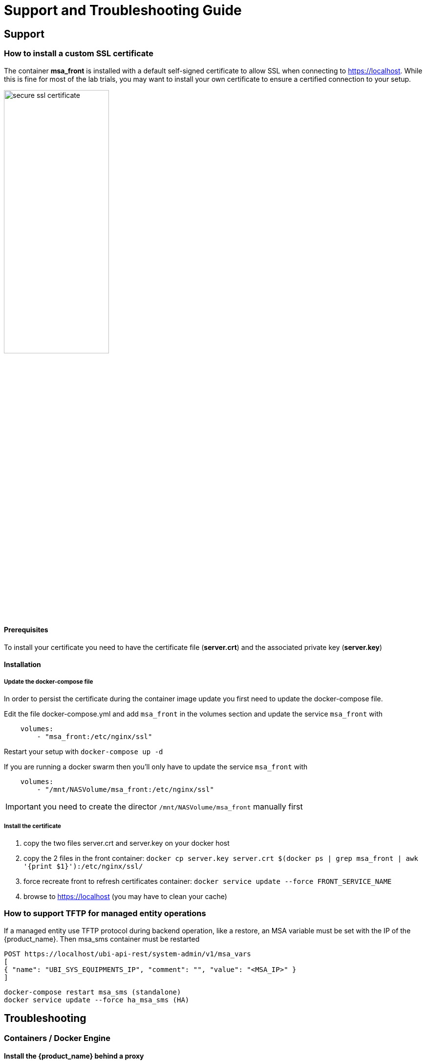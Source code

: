 = Support and Troubleshooting Guide
ifndef::imagesdir[:imagesdir: images]
ifdef::env-github,env-browser[:outfilesuffix: .adoc]

== Support

=== How to install a custom SSL certificate

The container *msa_front* is installed with a default self-signed certificate to allow SSL when connecting to https://localhost. While this is fine for most of the lab trials, you may want to install your own certificate to ensure a certified connection to your setup.

image:secure_ssl_certificate.png[width=50%]

==== Prerequisites
To install your certificate you need to have the certificate file (*server.crt*) and the associated private key (*server.key*)

==== Installation

===== Update the docker-compose file

In order to persist the certificate during the container image update you first need to update the docker-compose file.

Edit the file docker-compose.yml and add `msa_front` in the volumes section and update the service `msa_front` with 

----
    volumes:
        - "msa_front:/etc/nginx/ssl"
----

Restart your setup with `docker-compose up -d`

If you are running a docker swarm then you'll only have to update the service `msa_front` with 

----
    volumes:
        - "/mnt/NASVolume/msa_front:/etc/nginx/ssl"
----

IMPORTANT: you need to create the director `/mnt/NASVolume/msa_front` manually first

===== Install the certificate

1. copy the two files server.crt and server.key on your docker host
2. copy the 2 files in the front container:  `docker cp server.key server.crt $(docker ps  | grep msa_front | awk '{print $1}'):/etc/nginx/ssl/`
3. force recreate front to refresh certificates container: `docker service update --force FRONT_SERVICE_NAME`
4. browse to https://localhost (you may have to clean your cache)

=== How to support TFTP for managed entity operations

If a managed entity use TFTP protocol during backend operation, like a restore, an MSA variable must be set with the IP of the {product_name}. Then msa_sms container must be restarted

----
POST https://localhost/ubi-api-rest/system-admin/v1/msa_vars
[
{ "name": "UBI_SYS_EQUIPMENTS_IP", "comment": "", "value": "<MSA_IP>" }
]
----
----
docker-compose restart msa_sms (standalone)
docker service update --force ha_msa_sms (HA)
----

== Troubleshooting

=== Containers / Docker Engine

==== Install the {product_name} behind a proxy

Often the {product_name} has to be installed on a host that sits behind a proxy. 
This requires some specific configuration on the host, on docker and also on the {product_name} containers themselves:

Proxy setting on the host OS where the proxy needs to be specified and used. This is needed to download all the necessary docker packages as well as docker-compose on the machine. 
Those settings are different depending on the OS that might be used. 

Once installed, docker does not inherit the proxy settings from the host machine. 
Proxy settings need to be specified in  dockers configuration file  to download the necessary {product_name} images.

However, along with that, the "no proxy" option should be specified for the internal container to containers communication. 
Falling to do so will result in  all the traffic routed  the proxy.

The easiest way to do that is to edit the file docker-compose.yml and add the following to the service `msa_dev`:

----
environment:
    http_proxy: "<PROXY URL>"
    https_proxy: "<PROXY URL>"
    no_proxy: "localhost,127.0.0.1,linux_me_2,linux_me,msa_cerebro,camunda,msa_alarm,db,msa_sms,quickstart_msa_ai_ml_1,msa_ui,msa_dev,msa_bud,msa_kibana,msa_es,msa_front,msa_api"
----

If your proxy also rewrites the SSL certificates you will face errors such as `fatal: unable to access 'https://github.com/openmsa/Workflows.git/': Peer's Certificate issuer is not recognized.` when installing the {product_name}. 
To solve this you also need to add the following to the `msa_dev` environment.

----
    GIT_SSL_NO_VERIFY: "true"
----

link:https://docs.docker.com/network/proxy/[Docker Documentation | Configure Docker to use a proxy server]

==== How do I check that the Docker containers are deployed ?

On a Linux system from the directory where you ran the `docker-compose up -d` command (working directory), run `docker-compose images`.

[source, shell]
----
$ docker-compose images
       Container                    Repository                              Tag                        Image Id       Size  
----------------------------------------------------------------------------------------------------------------------------
quickstart_camunda_1       camunda/camunda-bpm-platform   7.13.0                                     9c773d0a9146   257.7 MB
quickstart_db_1            ubiqube/msa2-db                c1aa0013c4d8b8c39682034a23d395be8e4d8547   48151f3aa621   158.2 MB
quickstart_linux_me_1      quickstart_linux_me            latest                                     3d0eb1ca1738   533.1 MB
quickstart_msa_api_1       ubiqube/msa2-api               6068794aa30160fb5696bb5c96253a4b1fb3536b   4f1ff5300692   1.179 GB
quickstart_msa_bud_1       ubiqube/msa2-bud               43ee454c22b9ed217dac6baba9a88a345a5422c2   d0b6a867c236   725.9 MB
quickstart_msa_cerebro_1   lmenezes/cerebro               0.9.2                                      cd2e90f84636   268.2 MB
quickstart_msa_dev_1       quickstart_msa_dev             latest                                     704b5286200a   521.2 MB
quickstart_msa_es_1        ubiqube/msa2-es                037a2067826b36e646b45e5a148431346f62f3a6   f99566a82028   862.6 MB
quickstart_msa_front_1     ubiqube/msa2-front             03f833a9c34c8740256162dee5cc0ccd39e6d4ef   0557476a3f74   28.91 MB
quickstart_msa_sms_1       ubiqube/msa2-sms               0107cbf1ac1f1d2067c69a76b107e93f9de9cbd7   e263e741f926   759.5 MB
quickstart_msa_ui_1        ubiqube/msa2-ui                47731007fb487aac69d15678c87c8156903d9f51   0f370eab1fe6   40.66 MB
----

- *msa_front*: runs NGINX web server
- *msa_api*: runs the API
- *msa_sms*: runs the CoreEngine daemons
- *msa_ui*: runs the UI
- *db*: runs the PostgreSQL database
- *camunda*: runs the BPM
- *es*: runs the Elasticsearch server
- *bud*: runs the batchupdated daemon

Verify that all the containers are up.

This will also show you the network port mapping.

[source]
----
$ docker-compose ps
          Name                        Command               State                               Ports                             
----------------------------------------------------------------------------------------------------------------------------------
quickstart_camunda_1       /sbin/tini -- ./camunda.sh       Up      8000/tcp, 8080/tcp, 9404/tcp                                  
quickstart_db_1            docker-entrypoint.sh postg ...   Up      5432/tcp                                                      
quickstart_linux_me_1      /sbin/init                       Up      0.0.0.0:2224->22/tcp                                          
quickstart_msa_api_1       /opt/jboss/wildfly/bin/sta ...   Up      8080/tcp                                                      
quickstart_msa_bud_1       /docker-entrypoint.sh            Up                                                                    
quickstart_msa_cerebro_1   /opt/cerebro/bin/cerebro - ...   Up      0.0.0.0:9000->9000/tcp                                        
quickstart_msa_dev_1       /sbin/init                       Up                                                                    
quickstart_msa_es_1        /usr/local/bin/docker-entr ...   Up      9200/tcp, 9300/tcp                                            
quickstart_msa_front_1     /docker-entrypoint.sh ngin ...   Up      0.0.0.0:443->443/tcp, 0.0.0.0:514->514/udp, 0.0.0.0:80->80/tcp
quickstart_msa_sms_1       /docker-entrypoint.sh            Up      0.0.0.0:69->69/tcp                                            
quickstart_msa_ui_1        /docker-entrypoint.sh ./st ...   Up      80/tcp                                                         
----

=== User Interface

==== I can't login to the user interface (UI)

Here are a set of useful CLI commands that you can run from the working directory...

Check the status of the database:

[source]
----
$ sudo docker-compose exec db pg_isready 
/var/run/postgresql:5432 - accepting connections
----

Monitor the logs of the API server. Run the cmd below and try to login.
Report any error from the logs:

[source]
----
docker-compose exec msa-api tail -F  /opt/jboss/wildfly/standalone/log/server.log
----

If the API server is not responding or if you can't login after a few minutes, run the command below to restart the API server and monitor the logs:
[source]
----
$ docker-compose restart msa_api              
Restarting quickstart_msa_api_1 ... done
----

Then monitor the logs as explained above.

==== Wildfly startup failure `fatal KILL command`

If Wildfly fails to start with an error similar to `fatal KILL command` then you probably haven't allocated enough memory to your docker engine 

The above steps should resolve common reasons why the {product_name} is not functioning properly.  If there is something that is still not working properly, then please contact UBiqube.

=== CoreEngine

==== CoreEngine nor starting or restart fails
If the CoreEngine doesn't (re)start properly, for instance when running
----
docker-compose exec msa-sms restart
----

you can check the CoreEngine configuration logs:

----
docker-compose exec msa-sms cat /opt/sms/logs/configure.log
----

==== How do I enable debug logs on the CoreEngine ?
The CoreEngine logs are available on the msa_sms container in the directory `/opt/sms/logs`.

If you are designing a Microservice or simply operating the {product_name}, you might need to monitor the logs of the *configuration* engine.

Run the CLI command below to tail the logs
[source]
----
$ sudo docker-compose exec msa-sms tail -F /opt/sms/logs/smsd.log
----  

By default, DEBUG logs are not enabled.

To enable the DEBUG mode, you need to connect to the container 'api' and execute the CLI command `tstsms SETLOGLEVEL 255 255`
[source]
----
$ sudo docker-compose exec msa-sms bash  
[root@msa /]# tstsms SETLOGLEVEL 255 255
OK
[root@msa /]# 
----

This will activate the DEBUG mode until the service is restarted.

Execute `tstsms SETLOGLEVEL 255 0` to revert to the default log level.

NOTE: this will only enable DEBUG mode for the configuration engine (smsd.log)

==== How do I permanently enable debug logs on the CoreEngine modules

The CoreEngine is in charge of configuration but also monitoring, syslog collecting, syslog parsing, alerting,...

The debug mode can also be enabled permanently for the various modules of the CoreEngine.

To enable the CoreEngine logs to debug mode, you need to set the global setting `UBI_VSOC_DEBUG_LEVEL` to 15 (default value is 0) 

image:setting_coreengine_debug_level.png[width=800px]

Restart the containers by using the action needed to reflect this setting.

----
docker container restart $(docker ps -q -f name=msa_alarm); $(docker ps -q -f name=msa_bud); $(docker ps -q -f name=msa_sms)
----


===== Monitor the configuration logs
[source,bash]
----
docker-compose exec msa-sms tail -F /opt/sms/logs/smsd.log
----

===== Monitor the SNMP monitoring logs
[source,bash]
----
docker-compose exec msa-sms tail -F /opt/sms/logs/sms_polld.log
----

===== Monitor the syslog parser logs
[source,bash]
----
docker-compose exec msa-sms tail -F /opt/sms/logs/sms_parserd.log
----

===== Monitor the syslog collecting logs
[source,bash]
----
docker-compose exec msa-sms tail -F /opt/sms/logs/sms_syslogd.log
----

IMPORTANT: for monitoring, syslogs, parser, enabling the DEBUG logs may result in a huge volumes of logs so you need to use this carefully. To revert the configuration use the CLI cmd above with 1 instead of 15.

===== Monitor the alarm logs

The Alarm module logs are available on the msa_alarm container in the directory `/opt/alarm/logs`.

[source,bash]
----
docker-compose exec msa-alarm tail -F /opt/alarm/logs/sms_alarmd.log
----
